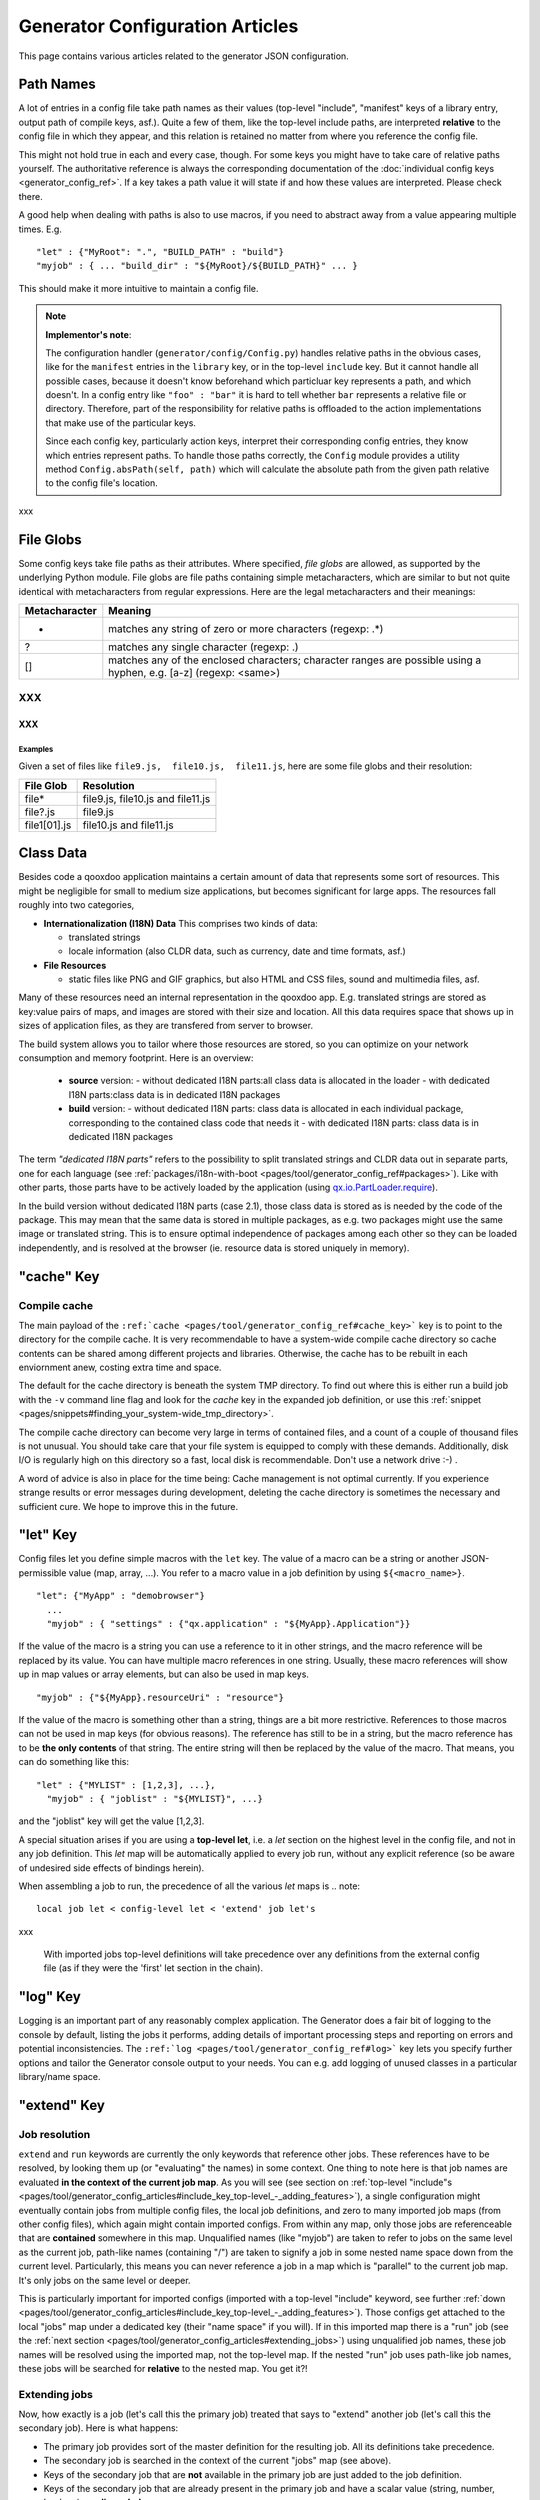 .. _pages/tool/generator_config_articles#generator_configuration_articles:

Generator Configuration Articles
********************************

This page contains various articles related to the generator JSON configuration.

.. _pages/tool/generator_config_articles#path_names:

Path Names
==========

A lot of entries in a config file take path names as their values (top-level "include", "manifest" keys of a library entry, output path of compile keys, asf.).  Quite a few of them, like the top-level include paths, are interpreted **relative** to the config file in which they appear, and this relation is retained no matter from where you reference the config file. 

This might not hold true in each and every case, though. For some keys you might have to take care of relative paths yourself. The authoritative reference is always the corresponding documentation of the :doc:`individual config keys <generator_config_ref>`. If a key takes a path value it will state if and how these values are interpreted. Please check there.

A good help when dealing with paths is also to use macros, if you need to abstract away from a value appearing multiple times. E.g.

::

    "let" : {"MyRoot": ".", "BUILD_PATH" : "build"}
    "myjob" : { ... "build_dir" : "${MyRoot}/${BUILD_PATH}" ... }

This should make it more intuitive to maintain a config file.

.. note::

    **Implementor's note**:

    The configuration handler (``generator/config/Config.py``) handles relative paths in the obvious cases, like for the ``manifest`` entries in the ``library`` key, or in the top-level ``include`` key. But it cannot handle all possible cases, because it doesn't know beforehand which particluar key represents a path, and which doesn't. In a config entry like ``"foo" : "bar"`` it is hard to tell whether ``bar`` represents a relative file or directory. Therefore, part of the responsibility for relative paths is offloaded to the action implementations that make use of the particular keys.

    Since each config key, particularly action keys, interpret their corresponding config entries, they know which entries represent paths. To handle those paths correctly, the ``Config`` module provides a utility method ``Config.absPath(self, path)`` which will calculate the absolute path from the given path relative to the config file's location.

xxx

.. _pages/tool/generator_config_articles#file_globs:

File Globs
==========

Some config keys take file paths as their attributes. Where specified, *file globs* are allowed, as supported by the underlying Python module. File globs are file paths containing simple metacharacters, which are similar to but not quite identical with metacharacters from regular expressions. Here are the legal metacharacters and their meanings:

=================  ==================================================================================================================
 Metacharacter       Meaning                                                                                                           
=================  ==================================================================================================================
 *                  matches any string of zero or more characters (regexp: .*)                                                         
 ?                  matches any single character (regexp: .)                                                                           
 []                 matches any of the enclosed characters; character ranges are possible using a hyphen, e.g. [a-z] (regexp: <same>)  
=================  ==================================================================================================================

XXX
---

XXX
^^^

.. _pages/tool/generator_config_articles#examples:

Examples
""""""""

Given a set of files like ``file9.js,  file10.js,  file11.js``, here are some file globs and their resolution:

==============  ====================================
File Glob        Resolution                           
==============  ====================================
 file*           file9.js,  file10.js and file11.js   
 file?.js        file9.js                             
 file1[01].js    file10.js and file11.js              
==============  ====================================

.. _pages/tool/generator_config_articles#class_data:

Class Data
==========

Besides code a qooxdoo application maintains a certain amount of data that represents some sort of resources. This might be negligible for small to medium size applications, but becomes significant for large apps. The resources fall roughly into two categories,

* **Internationalization (I18N) Data** This comprises two kinds of data:

  * translated strings
  * locale information (also CLDR data, such as currency, date and time formats, asf.)

* **File Resources**

  * static files like PNG and GIF graphics, but also HTML and CSS files, sound and multimedia files, asf.

Many of these resources need an internal representation in the qooxdoo app. E.g. translated strings are stored as key:value pairs of maps, and images are stored with their size and location. All this data requires space that shows up in  sizes of application files, as they are transfered from server to browser.

The build system allows you to tailor where those resources are stored, so you can optimize on your network consumption and memory footprint. Here is an overview:

  - **source** version:
    - without dedicated I18N parts:all class data is allocated in the loader
    - with dedicated I18N parts:class data is in dedicated I18N packages
  - **build** version:
    - without dedicated I18N parts: class data is allocated in each individual package, corresponding to the contained class code that needs it
    - with dedicated I18N parts: class data is in dedicated I18N packages

The term *"dedicated I18N parts"* refers to the possibility to split translated strings and CLDR data out in separate parts, one for each language (see :ref:`packages/i18n-with-boot <pages/tool/generator_config_ref#packages>`). Like with other parts, those parts have to be actively loaded by the application (using `qx.io.PartLoader.require <http://demo.qooxdoo.org/1.2.x/apiviewer/#qx.io.PartLoader>`_).

In the build version without dedicated I18N parts (case 2.1), those class data is stored as is needed by the code of the package. This may mean that the same data is stored in multiple packages, as e.g. two packages might use the same image or translated string. This is to ensure optimal independence of packages among each other so they can be loaded independently, and is resolved at the browser (ie. resource data is stored uniquely in memory).

.. _pages/tool/generator_config_articles#cache_key:

"cache" Key
===========

.. _pages/tool/generator_config_articles#compile_cache:

Compile cache
-------------

The main payload of the ``:ref:`cache <pages/tool/generator_config_ref#cache_key>``` key is to point to the directory for the compile cache. It is very recommendable to have a system-wide compile cache directory so cache contents can be shared among different projects and libraries. Otherwise, the cache has to be rebuilt in each enviornment anew, costing extra time and space.

The default for the cache directory is beneath the system TMP directory. To find out where this is either run a build job with the ``-v`` command line flag and look for the *cache* key in the expanded job definition, or use this :ref:`snippet <pages/snippets#finding_your_system-wide_tmp_directory>`.

The compile cache directory can become very large in terms of contained files, and a count of a couple of thousand files is not unusual. You should take care that your file system is equipped to comply with these demands. Additionally, disk I/O is regularly high on this directory so a fast, local disk is recommendable. Don't use a network drive :-) .

A word of advice is also in place for the time being: Cache management is not optimal currently. If you experience strange results or error messages during development, deleting the cache directory is sometimes the necessary and sufficient cure. We hope to improve this in the future.

.. _pages/tool/generator_config_articles#let_key:

"let" Key
=========

Config files let you define simple macros with the ``let`` key. The value of a macro can be a string or another JSON-permissible value (map, array, ...). You refer to a macro value in a job definition by using ``${<macro_name>}``. 

::

    "let": {"MyApp" : "demobrowser"}
      ...
      "myjob" : { "settings" : {"qx.application" : "${MyApp}.Application"}}

If the value of the macro is a string you can use a reference to it in other strings, and the macro reference will be replaced by its value. You can have multiple macro references in one string. Usually, these macro references will show up in map values or array elements, but can also be used in map keys.

::

    "myjob" : {"${MyApp}.resourceUri" : "resource"}

If the value of the macro is something other than a string, things are a bit more restrictive. References to those macros can not be used in map keys (for obvious reasons). The reference has still to be in a string, but the macro reference has to be **the only contents** of that string. The entire string will then be replaced by the value of the macro. That means, you can do something like this:

::

    "let" : {"MYLIST" : [1,2,3], ...},
      "myjob" : { "joblist" : "${MYLIST}", ...}

and the "joblist" key will get the value [1,2,3].

A special situation arises if you are using a **top-level let**, i.e. a *let* section on the highest level in the config file, and not in any job definition. This *let* map will be automatically applied to every job run, without any explicit reference (so be aware of undesired side effects of bindings herein). 

When assembling a job to run, the precedence of all the various *let* maps is 
.. note::

    local job let < config-level let < 'extend' job let's

xxx

 With imported jobs top-level definitions will take precedence over any definitions from the external config file (as if they were the 'first' let section in the chain).

.. _pages/tool/generator_config_articles#log_key:

"log" Key
=========

Logging is an important part of any reasonably complex application. The Generator does a fair bit of logging to the console by default, listing the jobs it performs, adding details of important processing steps and reporting on errors and potential inconsistencies. The ``:ref:`log <pages/tool/generator_config_ref#log>``` key lets you specify further options and tailor the Generator console output to your needs. You can e.g. add logging of unused classes in a  particular library/name space.

.. _pages/tool/generator_config_articles#extend_key:

"extend" Key
============

.. _pages/tool/generator_config_articles#job_resolution:

Job resolution
--------------

``extend`` and ``run`` keywords are currently the only keywords that reference other jobs. These references have to be resolved, by looking them up (or "evaluating" the names) in some context. One thing to note here is that job names are evaluated **in the context of the current job map**. As you will see (see section on :ref:`top-level "include"s <pages/tool/generator_config_articles#include_key_top-level_-_adding_features>`), a single configuration might eventually contain jobs from multiple config files, the local job definitions, and zero to many imported job maps (from other config files), which again might contain imported configs. From within any map, only those jobs are referenceable that are **contained** somewhere in this map. Unqualified names (like "myjob") are taken to refer to jobs on the same level as the current job, path-like names (containing "/") are taken to signify a job in some nested name space down from the current level. Particularly, this means you can never reference a job in a map which is "parallel" to the current job map. It's only jobs on the same level or deeper.

This is particularly important for imported configs (imported with a top-level "include" keyword, see further :ref:`down <pages/tool/generator_config_articles#include_key_top-level_-_adding_features>`). Those configs get attached to the local "jobs" map under a dedicated key (their "name space" if you will). If in this imported map there is a "run" job (see the :ref:`next section <pages/tool/generator_config_articles#extending_jobs>`) using unqualified job names, these job names will be resolved using the imported map, not the top-level map. If the nested "run" job uses path-like job names, these jobs will be searched for **relative** to the nested map. You get it?!

.. _pages/tool/generator_config_articles#extending_jobs:

Extending jobs
--------------

Now, how exactly is a job (let's call this the primary job) treated that says to "extend" another job (let's call this the secondary job). Here is what happens:

* The primary job provides sort of the master definition for the resulting job. All its definitions take precedence.
* The secondary job is searched in the context of the current "jobs" map (see above).
* Keys of the secondary job that are **not** available in the primary job are just added to the job definition.
* Keys of the secondary job that are already present in the primary job and have a scalar value (string, number, boolean) are **discarded**.
* Keys of the secondary job that are already present in the primary job and have a list or map value are **merged**. The extending rules are applied on the element level recursively, i.e. scalar elements are blocked, new elements are added, composed element are merged. That means, those keys accumulate all their inner keys over all jobs in the transitive hull of all extend jobs of the primary job.
* There is a way of **preventing** this kind of merge behaviour: If you prefix a job key with an equal sign (``=``) no subsequent merging will be done on this key. That means all following jobs that are merged into the current will not be able to alter the value of this key any more.
* Obviously, each secondary job is extended itself **before** being processed in this way, so it brings in its own full definition. As stated before it is important to note that this extending is done in the secondary job's **own** context, which is not necessarily the context of the primary job.
* If there are more than one job in the "extend" list, the process is re-applied **iteratively** with all the remaining jobs in the list. This also means that the list of secondary jobs defines a precedence list: Settings in jobs earlier in the list take precedence over those coming later, so order matters.

Important to note here: **Macro evaluation** takes place only **after** all extending has been done. That is, macros are applied to the fully extended job, making all macro definitions available that have accumulated along the way, with a 'left-to-right' precedence (macro definitions in the primary job take precedence over definitions in secondary jobs, and within the list of secondary jobs, earlier jobs win over subsequent). But in contrast to job names that also means that macros are explicitly **not** evaluated in the original context of the job. This makes it possible to tweak a job definition for a new environment, but can also lead to surprises if you wanted to have some substitution taking place in the original config file, and realize it doesn't.

.. _pages/tool/generator_config_articles#job_shadowing_and_partial_overriding:

Job Shadowing and Partial Overriding
------------------------------------

Additionally to the above described features, with the configuration system you can

* create jobs in your local configuration with *same names* as those imported from another configuration file. The local job will take precedence and "shadow" the imported job; the imported job gets automatically added to the local job's ``extend`` list.
* extend one job by another by only *partially specifying* job features. The extending job can specify only the specific parts it wants to re-define. The jobs will then be merged as described above, giving precedence to local definitions of simple data types and combining complex values (list and maps); in the case of maps this is a deep merging process. Here is a sample of overriding an imported job (``build-script``), only specifying a single setting, and relying on the rest to be provided by the imported job of same name::

      "build-script" : {
        "compile-options" : {
          "code" : {
            "format" : true
          }
        }
      }

You can again use ``=`` to control the merging:

* *selectively block* merging of features by using ``=`` in front of the key name, like::

    ...
      {
        "=open-curly" : ...,
        ...
      }
    ...

* override an imported job *entirely* by guarding the local job with ``=`` like::

    "jobs" : {
      "=build-script" : {...},
      ...
    }

.. _pages/tool/generator_config_articles#run_key:

"run" Key
=========

"run" jobs are jobs that bear the ``run`` keyword. Since these are kind of meta jobs and ment to invoke a sequence of other jobs, they have special semantics. When a ``run`` keyword is encountered in a job, for each sub-job in the "run" list a new job is generated (so called *synthetic jobs*, since they are not from the textual config files). For each of those new jobs, a job name is auto-generated using the initial job's name as a prefix. As for the contents, the initial job's definition is used as a template for the new job. The ``extend`` key is set to the name of the current sub-job (it is assumed that the initial job has been expanded before), so the settings of the sub-job will eventually be included, and the "run" key is removed. All other settings from the initial job remain unaffected. This means that all sub-jobs "inherit" the settings of the initial job (This is significant when sub-jobs evaluate the same key, and maybe do so in a different manner).

In the overall queue of jobs to be performed, the initial job is replaced by the list of new jobs just generated. This process is repeated until there are no more "run" jobs in the job queue, and none with unresolved "extend"s.

.. _pages/tool/generator_config_articles#asset-let_key:

"asset-let" Key
===============

The ``asset-let`` key is basically a :ref:`macro <pages/tool/generator_config_articles#let_key>` definition for ``#asset`` compiler hints, but with a special semantics. Keys defined in the "asset-let" map will be looked for in *#asset* hints in source files. Like with macros, references have to be in curly braces and prefixed with ``$``. So a "asset-let" entry in the config might look like this:

::

    "asset-let" :
      {
        "qx.icontheme" : ["Tango", "Oxygen"],
        "mySizes" : ["16", "32"]
      }

and a corresponding *#asset* hint might use it as:

::

    #asset(qx/icon/${qx.icontheme}/${mySizes}/*)

The values of these macros are lists, and each reference will be expanded into all possible values with all possible combinations. So the above asset declaration would essentially be expanded into:

::

    #asset(qx/icon/Tango/16/*)
    #asset(qx/icon/Tango/32/*)
    #asset(qx/icon/Oxygen/16/*)
    #asset(qx/icon/Oxygen/32/*)

.. _pages/tool/generator_config_articles#library_key_and_manifest_files:

"library" Key and Manifest Files
================================

The ``:ref:`pages/tool/generator_config_ref#library``` key of a configuration holds information about source locations that will be considered in a job (much like the CLASSPATH in Java). Each element specifies one such library. The term "library" is meant here in the broadest sense; everything that has a qooxdoo class structure with source code can be considered a library in this context. This includes applications like the Showcase or the Feedreader, add-ins like the Testrunner or the Apiviewer, contribs from the qooxdoo-contrib repository like the Inspector, or of course the qooxdoo framework library itself. The main purpose of any such library entry is to provide the path to its "Manifest" file.

.. _pages/tool/generator_config_articles#manifest_files:

Manifest files
--------------

Manifest files serve to provide meta information for a library in a structured way. Their syntax is again JSON, and part of them is read by the generator, particularly the ``provides`` section. See :doc:`here </pages/application_structure/manifest>` for more information about manifest files.

.. _pages/tool/generator_config_articles#contrib_libraries:

Contrib libraries
-----------------

Contributions can be included in a configuration like any other libraries: You add an appropriate entry in the ``library`` array of your configuration. Like other libraries, the contribution must provide a :doc:`Manifest.json </pages/application_structure/manifest>` file with appropriate contents.

If the contribution resides on your local file system, there is actually no difference to any other library. Specify the relative path to its Manifest file and you're basically set. The really new part comes when the contribution resides online, in the `qooxdoo-contrib <http://qooxdoo.org/contrib>`_ repository. Then you use a special syntax to specify the location of the Manifest file. It is URL-like with a ``contrib`` scheme and will usually look like this:

::

    contrib://<ContributionName>/<Version>/<ManifestFile>

The contribution source tree will then be downloaded from the repository, the generator will adjust to the local path, and the contribution is then used just like a local library. A consideration that comes into play here is the question where to put the files locally:

  * The default location is a subdirectory from your project folder named ``cache-downloads``. This has to be reflected in the ``uri`` parameter of the library entry.

So, for example an entry for the "trunk" version of the "HtmlArea" contribution with default download location would look like this:

::

    {
      "manifest" : "contrib://HtmlArea/trunk/Manifest.json",
      "uri"          : "../cache-downloads/HtmlArea/trunk"
    }

  * Mind that the ``uri`` parameter reflects the path from your application's ``index.html`` to the local root directory of the contribution (wherever that is in your particular case).

  * You can configure a different download directory using the ``:ref:`pages/tool/generator_config_ref#cache`/downloads`` key. If this key is specified the given path will be used as root directory for the downloaded contribs. Again, remember to reflect this path in the ``uri`` key of your contrib library entry.

.. _pages/tool/generator_config_articles#uri_handling:

URI handling
------------

URIs are used in a qooxdoo application to refer from one part to other parts like resources. There are places within the generator configuration where you can specify *uri* parameters. What they mean and how this all connects is explained in this section.

.. _pages/tool/generator_config_articles#where_uris_are_used:

Where URIs are used
^^^^^^^^^^^^^^^^^^^

The first important thing to note is:

.. note::

    All URI handling within qooxdoo is related to libraries.

xxx

Within qooxdoo the :ref:`library <pages/tool/generator_config_articles#library_key_and_manifest_files>` is a fundamental concept, and libraries in this sense contain all the things you are able to include in the final Web application, such as
class files (.js),
graphics (.gif, .png, ...),
static HTML pages (.htm, .html),
style sheets (.css),
and translation files (.po).

But not all of the above resource types are actually referenced through URIs in the application. Among those that are you find in the **source** version:

* references to class files
* references to graphics
* references to static HTML
* references to style sheet files

The **build** version uses a different approach, since it strives to be a self-contained Web application that has no outgoing references. Therefore, all necessary resources are copied over to the build directory tree. Having said that, URIs are still used in the build version, yet these are only references confined to the build directory tree:
  * JS class code is put into the (probably various) output files of the generator run (what you typically find under *build/script/*.js*). The bootstrap file references the others with relative URIs.
  * Graphics and other resources are referenced with relative URIs from the compiled scripts. Those resources are typically found under the *build/resource* path.
  * Translation strings and CLDR information can be directly included in the bootstrap file (where they need not be referenced through URIs, the default), or be put in separate files (where they have to be referenced).

So, in summary, in the *build* version some references might be resolved by directly including the specific information, while the remaining references are usually confined to the build directory tree. That is why you can just pack it up and copy it to your web server for deployment. The *source* version is normally used directly off of  the file system, and employs relative URIs to reference all necessary files. Only in cases where you e.g. need to include interaction with a backend you will want to run the source version from a web server environment. For those cases the following details will be especially interesting. Others might want to skip the remainder of this section for now.

Although the scope and relevance of URIs vary between *source* and *build* versions, the underlying mechanisms are the same in both cases, with the special twist that when creating the *build* version there is only a single "library" considered, the build tree itself, which suffices to get all the URIs out fine. These mechanisms  are described next.

.. _pages/tool/generator_config_articles#construction_of_uris_through_the_generator:

Construction of URIs through the Generator
^^^^^^^^^^^^^^^^^^^^^^^^^^^^^^^^^^^^^^^^^^

So how does the generator create all of those URIs in the final application code? All those URIs are constructed through the following three components:

::

    to_libraryroot  + library_internal_path + resource_path
           [1]                [2]                 [3]

So for example a graphics file in the qooxdoo framework might get referenced using the following components 

* [1] *"../../qooxdoo-1.2-sdk/framework/"* 
* [2] *"source/resource/qx/"*
* [3] *"icon/Oxygen/16/actions/go-up.png"*

to produce the final URI *"../../qooxdoo-1.2-sdk/framework/source/resource/qx/icon/Oxygen/16/actions/go-up.png"*.

These general parts have the following meaning:

* **[1]** : URI path to the library root (as will be valid when running the app in the browser). If you specify the :ref:`uri <pages/tool/generator_config_ref#library>` parameter of the library's entry in your config, this is what gets used here.
* **[2]** : Path segment within the specific library. This is taken from the library's :doc:`Manifest.json </pages/application_structure/manifest>`. The consumer of the library has no influence on it.
* **[3]** : Path segment leading to the specific resource. This is the path of the resource as found under the library's resource root directory.

.. _pages/tool/generator_config_articles#library_base_uris_in_the_source_version:

Library base URIs in the Source version
^^^^^^^^^^^^^^^^^^^^^^^^^^^^^^^^^^^^^^^

Part *[1]* is exactly what you specify with the *uri* subkey of an entry in the *library* key list. This should be fine for most applications. All *source* jobs of the generator using this library will then be using this URI prefix to reference resources of that library. (This is usually fine, as long as you don't have different autonomous parts in your application using the same library from different directories; see also further down).

If you don't specifying the *uri* key with your libraries (which is usually the case), the generator will calculate a value for *[1]*, using the following information:

::

    applicationroot_to_configdir + configdir_to_libraryroot
                [1.2]                      [1.2]

The parts have the following meaning:

* **[1.2]** : Path from the Web application's root to the configuration file's directory; this information is derived from the *paths/app-root* key of the :ref:`pages/tool/generator_config_ref#compile-options` config key.
* **[1.2]** : Path from the configuration file's directory to the root directory of the library (the one containing the *Manifest.json* file); this information is immediately available from the library's :ref:`manifest <pages/tool/generator_config_ref#library>` key.

For the **build** version, dedicated keys :ref:`uris/script <pages/tool/generator_config_ref#compile-options>` and  :ref:`uris/resource <pages/tool/generator_config_ref#compile-options>` are available (as there is virtually only one "library"). The values of both keys cover the scope of components [1] + [2] in the first figure.

Since *[1.2]* is always known (otherwise the whole library would not be found), only *[1.2]* has to be given in the config. The features of this approach, in contrast to specifying *[1]*, are:

* **The application root can be specified individually for each compile job.** This means you could have more than one application root in your project, e.g. when your main application offers an iframe, into which another application from the same project is loaded; qooxdoo's `Demobrowser <http://demo.qooxdoo.org/1.2.x/demobrowser>`_ application takes advantage of exactly that.
* **Relative file system paths have to match with relative URIs in the running application.** So this approach won't work if e.g the relative path from your config directory to the library makes no sense when the app is run from a web server.

From the above discussion, there is one important point to take away, in order to create working URIs in your application:

.. note::

    You have to either specify the library's *uri* parameter ([1]) or the URI-relevant keys in the compile jobs (*root*, *script*, *resource*)  in your config.

While either are optional in their respective contexts, it is mandatory to *at least* specify one of them for the URI generation to work.

.. _pages/tool/generator_config_articles#overriding_the_uri_settings_of_libraries:

Overriding the 'uri' settings of libraries
^^^^^^^^^^^^^^^^^^^^^^^^^^^^^^^^^^^^^^^^^^

Libraries you specify in your own config (with the :ref:`library <pages/tool/generator_config_ref#library>` key) are in your hand, and you can provide ``uri`` parameters as you see fit. If you want to tweak the "uri" setting of a library entry that is added by including another config file (e.g. the default *application.json*), you simply re-define the library entry of that particular library locally. The generator will realize that both entries refer to the same library, and your local settings will take precedence.

You can specify ``library`` keys in your own config in these ways:

* You either define a local job which either shaddows or "extends" an imported job, and provide this local job with a ``library`` key. Or,
* You define a local ``"libraries"`` job and provide it with a "library" key. This job will be used automatically by most of the standard jobs (source, build, etc.), and thus your listed libraries will be used in multiple jobs (not just one as above).

.. _pages/tool/generator_config_articles#packages_key:

"packages" Key
==============

For a general introduction to parts and packages see this separate :doc:`document </pages/parts_overview>`. Here is more information on specifics of the :ref:`pages/tool/generator_config_ref#packages` config key.

.. _pages/tool/generator_config_articles#parts/<part_name>/include:

parts/<part_name>/include
-------------------------

The way the part system is currently implemented has some caveats in the way *parts/*/include* keys and the general :ref:`pages/tool/generator_config_ref#include` key interact:

a) The general "include" key, i.e. the class list with all dependencies fully expanded, provides the "master list" of classes for the given application. All classes given in the part "include"s, including all their dependencies, are checked against this list. If any of those classes is not in the master list, it will not be included in the app.

Therefore, you cannot include classes in parts that are not covered by the  general "include". If you want to use e.g. "qx.bom.*" in a part, you have to  add "qx.bom.*" to the general "include" list. Otherwise, only classes within  qx.bom.* that actually derive from the general include key will be actually  included, and the rest will be discarded. Motto:

*"The general include key is a filter for all classes in parts."*

b) Any class that is in the master list that is never listed in one of the  parts, either directly or as dependency, will not be included in the app. That  means you have to **actively** make sure that all classes from the general "include" get - directly or indirectly - listed in one of the parts, or they  will not be in the final app. Motto:

*"The parts' include keys are a filter for all classes in the general include  key."*

Or, to put both aspects in a single statement: The classes in the app are  exactly those in the **intersection** of the classes defined through the general  "include" key and all the classes defined by the "include" keys of the parts. Currently, the application developer has to make sure that they match, ie. that  the classes specified through the parts together sum up to the global class  list!

There is another caveat that concerns the relation between "include"s of  different parts:

c) Any class that is listed in a part's "include" (file globs expanded) will  not be included in another part. - But this also means that if two parts list  the same class, it won't be included in either of them!

This is e.g. the case in a sample application, where the *boot* part lists 'qx.bom.client.Engine' and the *core* part lists 'qx.bom.*' which also expands to qx.bom.client.Engine eventually. That's the reason why qx.bom.client.Engine would not be contained in the final application at all.

.. _pages/tool/generator_config_articles#i18n-with-boot:

i18n-with-boot
--------------

*(experimental)*

Setting this sub-key to *false* will result in I18N information (translations, CLDR data, ...) being put in their own separate files. The utility of this is

* the loader package gets smaller, which allows for faster application startup
* you can handle I18N data more individually

Here are the details:

* Currently, I18N data, i.e. translations from the .po files and CLDR data, is integrated as Javascript data in the application loader (which in turn is per default integrated with the first package, the boot package, but that's a different story).
* Setting *packages/i18n-with-boot* to *false* removes this data from the loader script.
* Rather, data for *each individual locale* (en, en_US, de, de_DE, ...) will be collated in a separate file, with a *-<locale>.js* ending, and alongside the normal script code. So if your script code is in the path *script/myapp.js*, translation and CLDR data for the *en_US* locale will be in the file *script/myapp-en_US.js*.
* The structure of each file is a simple JSON-style map::

    { "<locale>" : { "Translations" : {<translations_map>},
                            {"Locales"        : {<cldr_map>}
    }

* In the loader script , the name and location of those i18n files will be registered, in a variable ``qx.$$i18n``, which is a map which has a ``"uris"`` sub-key. It looks like this::

    { "uris" : { "en_US" : "<tag:file>",
                      "de"       : "<tag:file>",
                     ...
                   }
    }

  The value for each locale has to be decoded by the ``qx.$$loader.decodeUris()`` method, in order to obtain a usable URI.

So far, so good. This is the point where the application developer takes over. The application will not load the I18N files by itself. You have to do it, with the following steps:

* Read the location of the I18N files fom the ``qx.i18n["uris"]`` map and decode it with ``qx.$$loader.decodeUris()``.
* Load the I18N files (e.g. with ``qx.io.remote.Request``).
* Evaluate the returned file contents, to recover it as Javascript data.
* For each locale, register the contents with these methods of the Locale Manager:

  * ``qx.locale.Manager.getInstance().addTranslation(<locale>, <translations_map>);``
  * ``qx.locale.Manager.getInstance().addLocale(<locale>, <cldr_map>);``

After that, the corresponding locale is ready to be used in the normal way in your application. This has to be done before the first translateable string or localizable data is to be converted.

.. _pages/tool/generator_config_articles#include_key_top-level_-_adding_features:

"include" Key (top-level) - Adding Features
===========================================

Within qooxdoo there are a couple of features that are not so much applications although they share a lot of the classical application structure. The APIViewer and TestRunner are good examples for those. (In the recent repository re-org, they have been filed under *component* correspondingly). They are applications but receive their actual meaning from other applications: An APIViewer in the form of class documentation it presents, the TestRunner in the form of providing an environment to other application's test classes. On their own, both applications are "empty", and the goal is it to use them in the context of another, self-contained application. The old build system supported make targets like 'api' and 'test' to that end.

While you can always include other applications' *classes* in your project (by adding an entry for them to the :ref:`library <pages/tool/generator_config_ref#library>` key of your config), you wouldn't want to repeat all the necessary job entries to actually build this external app in your environment. So the issue here is not to re-use classes, but *jobs*.

.. _pages/tool/generator_config_articles#re-using_jobs:

Re-using jobs
-------------

So, the general issue we want to solve is to import entire job definitions in our local configuration. The next step is then to make them work in the local environment (e.g. classes have to be compiled and resources be copied to local folders). This concepts is fairly general and scales from small jobs (where you just keep their definition centrally, in order to use them in multiple places) to really big jobs (like e.g. creating a customized build version of the Apiviewer in your local project).

Practically, there are two steps involved in using external jobs:

#. You have to :ref:`include <pages/tool/generator_config_ref#include_top-level>` the external configuration file that contains the relevant job definitions. Do so will result in the external jobs being added to the list of jobs of your local configuration. E.g. you can use ::

    generator.py ?

   to get a list of all available jobs; the external jobs will be among this list.
#. There are now two way to utilize these jobs:

  * You can either invoke them directly from the command line, passing them as arguments to the generator.
  * Or you define local jobs that :ref:`extend <pages/tool/generator_config_ref#extend>` them.

In the former case the only way to influence the behaviour of the external job is through macros: The external job has to parameterize its workings with macro references, you have to know them and provide values for them that are suitable for your environment (A typical example would be output paths that you need to customize). Your values will take precendence over any values that might be defined in the external config. But this also means you will have to know the job, know the macros it uses, provide values for them (e.g. in the global :ref:`let <pages/tool/generator_config_ref#let_top-level>` of your config), resolve conflicts if other jobs happen to use the same macros, and so forth. 

In the latter case, you have more control over the settings of the external job that you are actually using. Here as well, you can provide macro definitions that parameterize the behaviour of the job you are extending. But you can also supply more job keys that will either shaddow the keys of the same name in the external job, or will be extended by them. In any case you will have more control over the effects of the external job.

Add-ins use exactly these mechanisms to provide their functionality to other applications (in the sense as 'make test' or 'make api' did it in the old system). Consequently, to support this in the new system, the add-in applications (or more precisely: their job configuration) have to expose certain keys and use certain macros that can both be overridden by the using application. The next sections describe these build interfaces for the various add-in apps. But first more practical detail about the outlined ...

.. _pages/tool/generator_config_articles#add-in_protocol:

Add-In Protocol
---------------

In order to include an add-in feature in an existing app, you first have to ``include`` its job config. On the top-level of the config map, e.g. specify to include the Apiviewer config:

::

    "include" : [{"path": "../apiviewer/config.json"}]

The include key on this level takes an array of maps. Each map specifies one configuration file to include. The only mandator key therein is the file path to the external config file (see :ref:`here <pages/tool/generator_config_ref#include_top-level>` for all the gory details). A config can only include what the external config is willing to :ref:`export <pages/tool/generator_config_ref#export>`. Among those jobs the importing config can select (through the ``import`` key) or reject (through the ``block`` key) certain jobs. The resulting list of external job definitions will be added to the local jobs map.

If you want to fine-tune the behaviour of such an imported job, you define a local job that extends it. Imported jobs are referenced like any job in the current config, either by their plain name (the default), or, if you specify the ``as`` key in the include, by a composite name ``<as_value>::<original_name>``. Suppose you used an ``"as" : "apiconf"`` in your include, and you wanted to extend the Apiviewer's ``build-script`` job, this could look like this:

::

    "myapi-script" :
    {
      "extend" : ["apiconf::build-script"]
      ...
    }

As a third step, the local job will usually have to provide additional information for the external job to succeed. Which exactly these are depends on the add-in (and should eventually be documented there). See the section specific to the :ref:`APIViewer <pages/tool/generator_config_articles#api_viewer>` for a concrete example.

.. _pages/tool/generator_config_articles#api_viewer:

API Viewer
----------

For brevity, let's jump right in into a config fragment that has all necessary ingredients. These are explained in more detail afterwards.

::

    {
      "include" : [{"as" : "apiconf", "path" : "../apiviewer/config.json"}],
      "jobs" : {
        "myapi" : {
            "extend" : ["apiconf::build"],
            "let" : {
                "ROOT"  :  "../apiviewer",
                "BUILD_PATH" : "./api",
                "API_INCLUDE" : ["qx.*", "myapp.*"],
                "API_EXCLUDE" : ["myapp.tests.*"]
                },
            "library" : { ... },
            "settings" : {
                "myapp.resourceUri" : "./resource"
                }
            }
        }
    }

The ``myapi`` job extends the ``build`` job of APIViewer's job config. This "build" job is itself a run job, i.e. it will be expanded in so many individual jobs as its ``run`` key lists. All those jobs will get the "myapi" job as a context into which they are expanded, so all other settings in "myapi" will be effective in those jobs.

In the ``let`` key, the ROOT, BUILD_PATH, API_INCLUDE and API_EXCLUDE macros of the APIViewer config are overridden. This ensures the APIViewer classes are found, can be processed, and the resulting script is put into a local directory. Furthermore, the right classes are included in the documentation data.

The ``library`` key has to at least add the entry for the current application, since this is relevant for the generation of the api documentation for the local classes.

So in short, the ``ROOT``, ``BUILD_PATH``, ``API_INCLUDE`` and ``API_EXCLUDE`` macros define the interface between the apiviewer's "run" job and the local config.

.. _pages/tool/generator_config_articles#optimize_key:

"optimize" Key
==============

The *optimize* key is a subkey of the :ref:`compile-options key<pages/tool/generator_config_ref#compile>`. It allows you to tailor the forms of code optimization that is applied to the Javascript code when the *build* version is created. Currently, there are four categories which can be optimized.

.. _pages/tool/generator_config_articles#strings:

**strings**
  With string optimization, strings are extracted from the class definition and put into lexical variables. The occurrences of the strings in the class definition is then replaced by the variable name. This mainly benefits IE6 and repetitive references to the same string literal.

.. _pages/tool/generator_config_articles#variables:

**variables**
  Long variable names are made short. Lexical variables (those declared with a *var* statement) are replaced by generated names that are much shorter (1-2 characters on average). Dependending on the original code, this can result in significant space savings.

.. _pages/tool/generator_config_articles#privates:

**privates**
  This is less an optimization in space or time, but rather a way to enforce privates. Private members of a class (those beginning with "__") are replaced with generated names, and are substituted throughout the class. If some other class is accessing those privates, these references are not updated and will eventually fail when the access happens. This will lead to a runtime error.

.. _pages/tool/generator_config_articles#basecalls:

**basecalls**
  Calls to :ref:`this.base() <pages/classes#inheritance>`, which invoke the corresponding superclass method, are inlined, i.e. the superclass method call  is inserted in place of the this.base() call.

